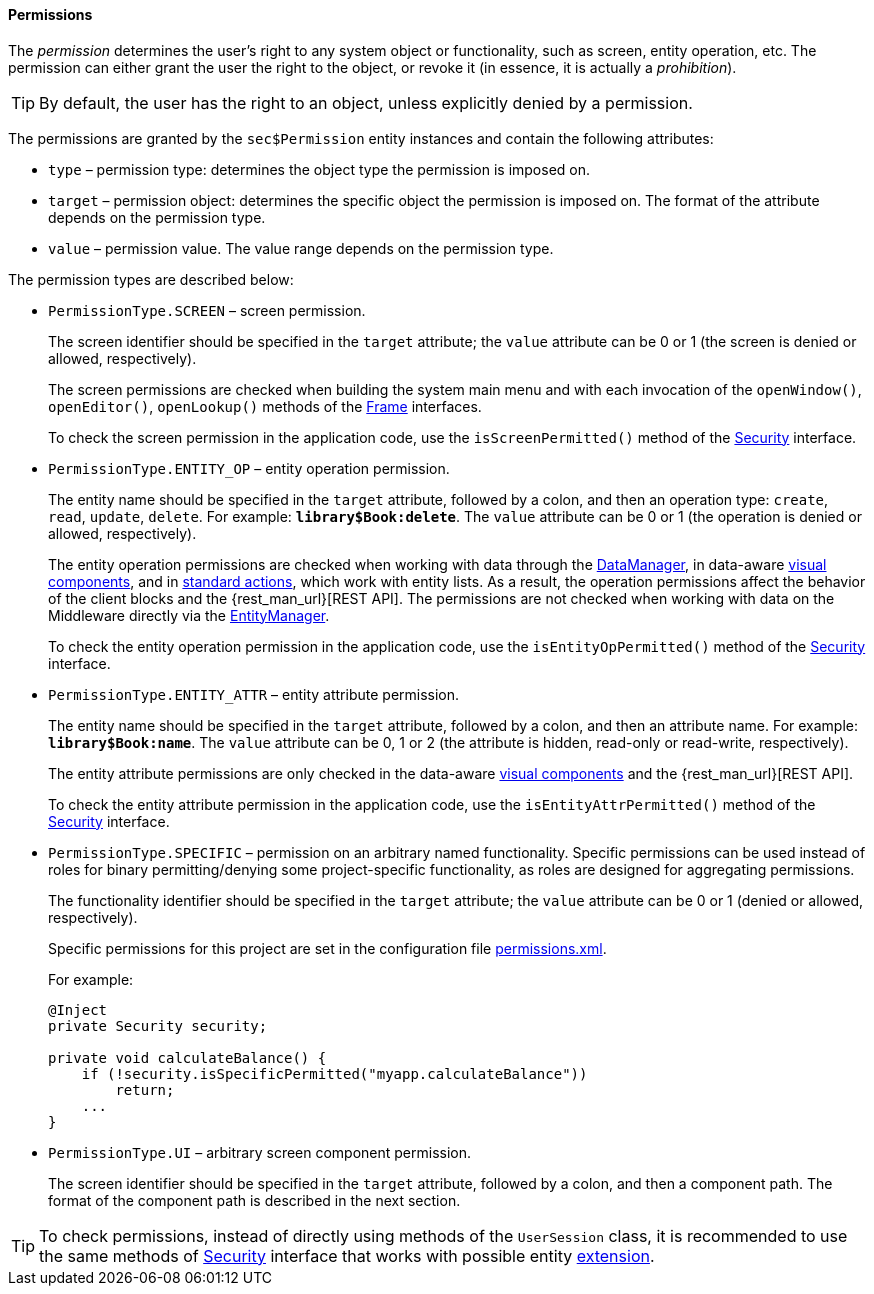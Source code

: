 :sourcesdir: ../../../../source

[[permissions]]
==== Permissions

The _permission_ determines the user's right to any system object or functionality, such as screen, entity operation, etc. The permission can either grant the user the right to the object, or revoke it (in essence, it is actually a _prohibition_).

[TIP]
====
By default, the user has the right to an object, unless explicitly denied by a permission.
====

The permissions are granted by the `sec$Permission` entity instances and contain the following attributes:

* `type` – permission type: determines the object type the permission is imposed on.

* `target` – permission object: determines the specific object the permission is imposed on. The format of the attribute depends on the permission type.

* `value` – permission value. The value range depends on the permission type.

The permission types are described below:

* `PermissionType.SCREEN` – screen permission.
+
The screen identifier should be specified in the `target` attribute; the `value` attribute can be 0 or 1 (the screen is denied or allowed, respectively).
+
The screen permissions are checked when building the system main menu and with each invocation of the `openWindow()`, `openEditor()`, `openLookup()` methods of the <<abstractFrame,Frame>> interfaces.
+
To check the screen permission in the application code, use the `isScreenPermitted()` method of the <<security,Security>> interface.

* `++PermissionType.ENTITY_OP++` – entity operation permission.
+
The entity name should be specified in the `target` attribute, followed by a colon, and then an operation type: `create`, `read`, `update`, `delete`. For example: `*library$Book:delete*`. The `value` attribute can be 0 or 1 (the operation is denied or allowed, respectively).
+
The entity operation permissions are checked when working with data through the <<dataManager,DataManager>>, in data-aware <<gui_components,visual components>>, and in <<standard_actions,standard actions>>, which work with entity lists. As a result, the operation permissions affect the behavior of the client blocks and the {rest_man_url}[REST API]. The permissions are not checked when working with data on the Middleware directly via the <<entityManager,EntityManager>>.
+
To check the entity operation permission in the application code, use the `isEntityOpPermitted()` method of the <<security,Security>> interface.

* `++PermissionType.ENTITY_ATTR++` – entity attribute permission.
+
The entity name should be specified in the `target` attribute, followed by a colon, and then an attribute name. For example: `*library$Book:name*`. The `value` attribute can be 0, 1 or 2 (the attribute is hidden, read-only or read-write, respectively).
+
The entity attribute permissions are only checked in the data-aware <<gui_components,visual components>> and the {rest_man_url}[REST API].
+
To check the entity attribute permission in the application code, use the `isEntityAttrPermitted()` method of the <<security,Security>> interface.

* `PermissionType.SPECIFIC` – permission on an arbitrary named functionality. Specific permissions can be used instead of roles for binary permitting/denying some project-specific functionality, as roles are designed for aggregating permissions.
+
The functionality identifier should be specified in the `target` attribute; the `value` attribute can be 0 or 1 (denied or allowed, respectively).
+
Specific permissions for this project are set in the configuration file <<permissions.xml,permissions.xml>>.
+
For example:
+
[source, java]
----
@Inject
private Security security;

private void calculateBalance() {
    if (!security.isSpecificPermitted("myapp.calculateBalance"))
        return;
    ...
}
----

* `PermissionType.UI` – arbitrary screen component permission.
+
The screen identifier should be specified in the `target` attribute, followed by a colon, and then a component path. The format of the component path is described in the next section.

[TIP]
====
To check permissions, instead of directly using methods of the `UserSession` class, it is recommended to use the same methods of <<security,Security>> interface that works with possible entity <<entity_extension,extension>>.
====

